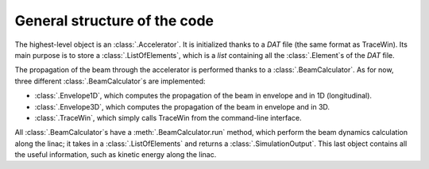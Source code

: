 General structure of the code
-----------------------------

The highest-level object is an :class:`.Accelerator`.
It is initialized thanks to a `DAT` file (the same format as TraceWin).
Its main purpose is to store a :class:`.ListOfElements`, which is a `list` containing all the :class:`.Element`\s of the `DAT` file.

The propagation of the beam through the accelerator is performed thanks to a :class:`.BeamCalculator`.
As for now, three different :class:`.BeamCalculator`\s are implemented:

* :class:`.Envelope1D`, which computes the propagation of the beam in envelope and in 1D (longitudinal).
* :class:`.Envelope3D`, which computes the propagation of the beam in envelope and in 3D.
* :class:`.TraceWin`, which simply calls TraceWin from the command-line interface.

All :class:`.BeamCalculator`\s have a :meth:`.BeamCalculator.run` method, which perform the beam dynamics calculation along the linac; it takes in a :class:`.ListOfElements` and returns a :class:`.SimulationOutput`.
This last object contains all the useful information, such as kinetic energy along the linac.
